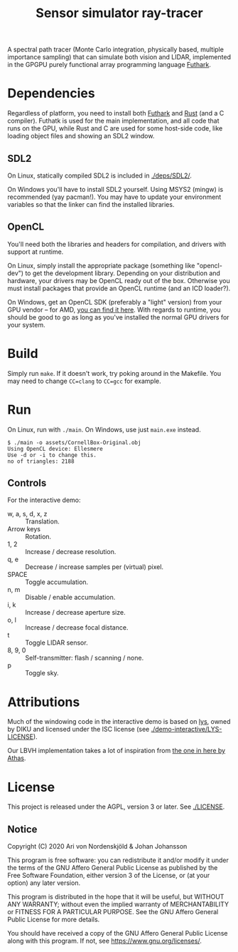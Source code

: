 #+TITLE: Sensor simulator ray-tracer

A spectral path tracer (Monte Carlo integration, physically based,
multiple importance sampling) that can simulate both vision and LIDAR,
implemented in the GPGPU purely functional array programming language
[[https://futhark-lang.org/][Futhark]].

[[file:prism-dispersion.png]]

* Dependencies
  Regardless of platform, you need to install both [[https://futhark.readthedocs.io/en/latest/installation.html][Futhark]] and [[https://rustup.rs/][Rust]]
  (and a C compiler). Futhatk is used for the main implementation, and
  all code that runs on the GPU, while Rust and C are used for some
  host-side code, like loading object files and showing an SDL2
  window.

** SDL2
   On Linux, statically compiled SDL2 is included in [[./deps/SDL2/]].

   On Windows you'll have to install SDL2 yourself. Using MSYS2
   (mingw) is recommended (yay pacman!). You may have to update your
   environment variables so that the linker can find the installed
   libraries.

** OpenCL
   You'll need both the libraries and headers for compilation, and
   drivers with support at runtime.

   On Linux, simply install the appropriate package (something like
   "opencl-dev") to get the development library. Depending on your
   distribution and hardware, your drivers may be OpenCL ready out of
   the box. Otherwise you must install packages that provide an OpenCL
   runtime (and an ICD loader?).

   On Windows, get an OpenCL SDK (preferably a "light" version) from
   your GPU vendor -- for AMD, [[https://github.com/GPUOpen-LibrariesAndSDKs/OCL-SDK/releases][you can find it here]]. With regards to
   runtime, you should be good to go as long as you've installed the
   normal GPU drivers for your system.

* Build
  Simply run ~make~. If it doesn't work, try poking around in the
  Makefile. You may need to change ~CC=clang~ to ~CC=gcc~ for example.

* Run
  On Linux, run with ~./main~. On Windows, use just ~main.exe~ instead.

  #+BEGIN_EXAMPLE
  $ ./main -o assets/CornellBox-Original.obj
  Using OpenCL device: Ellesmere
  Use -d or -i to change this.
  no of triangles: 2188
  #+END_EXAMPLE

** Controls
   For the interactive demo:

   - w, a, s, d, x, z :: Translation.
   - Arrow keys :: Rotation.
   - 1, 2 :: Increase / decrease resolution.
   - q, e :: Decrease / increase samples per (virtual) pixel.
   - SPACE :: Toggle accumulation.
   - n, m :: Disable / enable accumulation.
   - i, k :: Increase / decrease aperture size.
   - o, l :: Increase / decrease focal distance.
   - t :: Toggle LIDAR sensor.
   - 8, 9, 0 :: Self-transmitter: flash / scanning / none.
   - p :: Toggle sky.
* Attributions
  Much of the windowing code in the interactive demo is based on [[https://github.com/diku-dk/lys][lys]],
  owned by DIKU and licensed under the ISC license (see
  [[./demo-interactive/LYS-LICENSE]]).

  Our LBVH implementation takes a lot of inspiration from [[https://github.com/athas/raytracingthenextweekinfuthark][the one in
  here by Athas]].

* License
  This project is released under the AGPL, version 3 or later. See
  [[./LICENSE]].

** Notice
   Copyright (C) 2020  Ari von Nordenskjöld & Johan Johansson

   This program is free software: you can redistribute it and/or
   modify it under the terms of the GNU Affero General Public License
   as published by the Free Software Foundation, either version 3 of
   the License, or (at your option) any later version.

   This program is distributed in the hope that it will be useful, but
   WITHOUT ANY WARRANTY; without even the implied warranty of
   MERCHANTABILITY or FITNESS FOR A PARTICULAR PURPOSE.  See the GNU
   Affero General Public License for more details.

   You should have received a copy of the GNU Affero General Public
   License along with this program.  If not, see
   <https://www.gnu.org/licenses/>.
